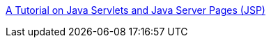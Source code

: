 :jbake-type: post
:jbake-status: published
:jbake-title: A Tutorial on Java Servlets and Java Server Pages (JSP)
:jbake-tags: java,langage,programming,web,servlet,jsp,documentation,tutorial,ebook,_mois_avr.,_année_2005
:jbake-date: 2005-04-04
:jbake-depth: ../
:jbake-uri: shaarli/1112628928000.adoc
:jbake-source: https://nicolas-delsaux.hd.free.fr/Shaarli?searchterm=http%3A%2F%2Fwww.apl.jhu.edu%2F%7Ehall%2Fjava%2FServlet-Tutorial%2F&searchtags=java+langage+programming+web+servlet+jsp+documentation+tutorial+ebook+_mois_avr.+_ann%C3%A9e_2005
:jbake-style: shaarli

http://www.apl.jhu.edu/~hall/java/Servlet-Tutorial/[A Tutorial on Java Servlets and Java Server Pages (JSP)]


